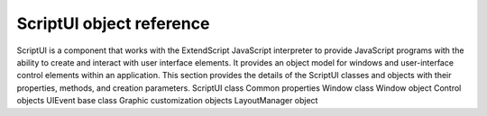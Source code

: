 .. _scriptui-object-reference:

ScriptUI object reference
=========================
ScriptUI is a component that works with the ExtendScript JavaScript interpreter to provide JavaScript
programs with the ability to create and interact with user interface elements. It provides an object model
for windows and user-interface control elements within an application.
This section provides the details of the ScriptUI classes and objects with their properties, methods, and
creation parameters.
ScriptUI class
Common properties
Window class
Window object
Control objects
UIEvent base class
Graphic customization objects
LayoutManager object

